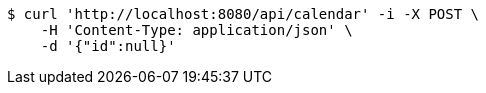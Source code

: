[source,bash]
----
$ curl 'http://localhost:8080/api/calendar' -i -X POST \
    -H 'Content-Type: application/json' \
    -d '{"id":null}'
----